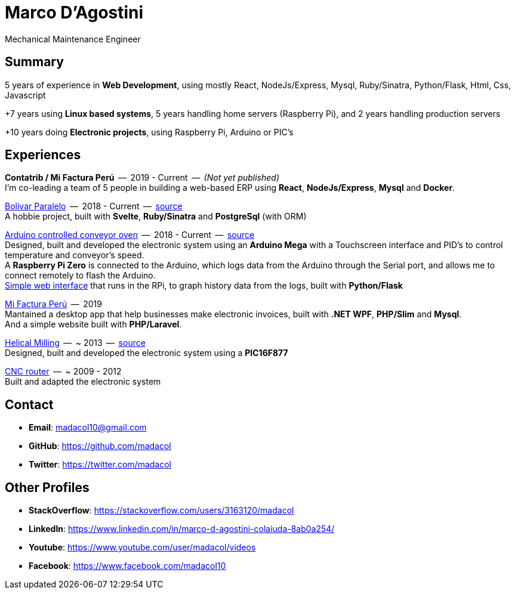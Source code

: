 = Marco D'Agostini
Mechanical Maintenance Engineer

== Summary
5 years of experience in *Web Development*, using mostly React, NodeJs/Express, Mysql, Ruby/Sinatra, Python/Flask, Html, Css, Javascript

+7 years using *Linux based systems*, 5 years handling home servers (Raspberry Pi), and 2 years handling production servers

+10 years doing *Electronic projects*, using Raspberry Pi, Arduino or PIC's

== Experiences

*Contatrib / Mi Factura Perú*  --  2019 - Current  --  _(Not yet published)_ +
I'm co-leading a team of 5 people in building a web-based ERP using *React*, *NodeJs/Express*, *Mysql* and *Docker*.

http://www.bolivarparalelo.com/beta[Bolivar Paralelo]  --  2018 - Current  --  https://github.com/madacol/bolivarparalelo[source] +
A hobbie project, built with *Svelte*, *Ruby/Sinatra* and *PostgreSql* (with ORM)

https://www.youtube.com/watch?v=MHU5xQRTyus[Arduino controlled conveyor oven]  --  2018 - Current  --  https://github.com/madacol/ArduinoOven[source] +
Designed, built and developed the electronic system using an *Arduino Mega* with a Touchscreen interface and PID's to control temperature and conveyor's speed. +
A *Raspberry Pi Zero* is connected to the Arduino, which logs data from the Arduino through the Serial port, and allows me to connect remotely to flash the Arduino. +
https://github.com/madacol/webOven[Simple web interface] that runs in the RPi, to graph history data from the logs, built with *Python/Flask*

http://www.mifacturaperu.com/[Mi Factura Perú]  --  2019 +
Mantained a desktop app that help businesses make electronic invoices, built with *.NET WPF*, *PHP/Slim* and *Mysql*. +
And a simple website built with *PHP/Laravel*.

https://www.youtube.com/watch?v=wu8dKf8xgoI[Helical Milling]  --  ~ 2013  --  https://github.com/madacol/helical-milling[source] +
Designed, built and developed the electronic system using a *PIC16F877*

https://www.youtube.com/watch?v=joTXaflXwJw[CNC router]  --  ~ 2009 - 2012 +
Built and adapted the electronic system

== Contact

- *Email*: madacol10@gmail.com
- *GitHub*: https://github.com/madacol
- *Twitter*: https://twitter.com/madacol

== Other Profiles

- *StackOverflow*: https://stackoverflow.com/users/3163120/madacol
- *LinkedIn*: https://www.linkedin.com/in/marco-d-agostini-colaiuda-8ab0a254/
- *Youtube*: https://www.youtube.com/user/madacol/videos
- *Facebook*: https://www.facebook.com/madacol10